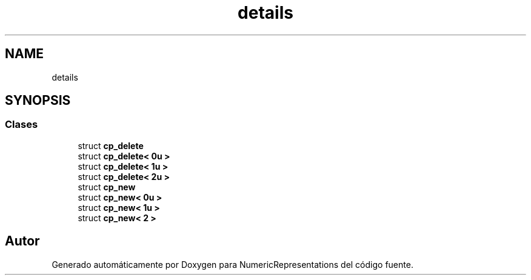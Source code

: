 .TH "details" 3 "Martes, 29 de Noviembre de 2022" "Version 0.8" "NumericRepresentations" \" -*- nroff -*-
.ad l
.nh
.SH NAME
details
.SH SYNOPSIS
.br
.PP
.SS "Clases"

.in +1c
.ti -1c
.RI "struct \fBcp_delete\fP"
.br
.ti -1c
.RI "struct \fBcp_delete< 0u >\fP"
.br
.ti -1c
.RI "struct \fBcp_delete< 1u >\fP"
.br
.ti -1c
.RI "struct \fBcp_delete< 2u >\fP"
.br
.ti -1c
.RI "struct \fBcp_new\fP"
.br
.ti -1c
.RI "struct \fBcp_new< 0u >\fP"
.br
.ti -1c
.RI "struct \fBcp_new< 1u >\fP"
.br
.ti -1c
.RI "struct \fBcp_new< 2 >\fP"
.br
.in -1c
.SH "Autor"
.PP 
Generado automáticamente por Doxygen para NumericRepresentations del código fuente\&.
